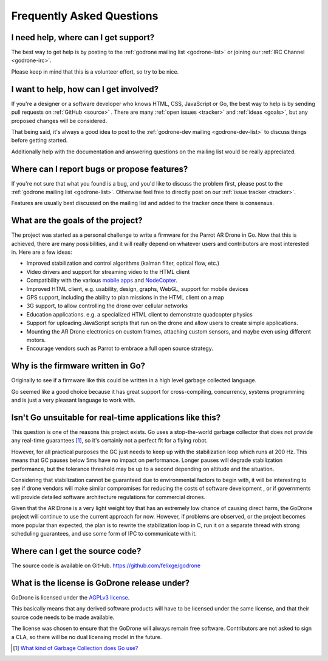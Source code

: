 Frequently Asked Questions
==========================

I need help, where can I get support?
-------------------------------------

The best way to get help is by posting to the :ref:`godrone mailing list
<godrone-list>` or joining our :ref:`IRC Channel <godrone-irc>`.

Please keep in mind that this is a volunteer effort, so try to be nice.

I want to help, how can I get involved?
---------------------------------------

If you're a designer or a software developer who knows HTML, CSS, JavaScript or
Go, the best way to help is by sending pull requests on :ref:`GitHub <source>`
. There are many :ref:`open issues <tracker>` and :ref:`ideas <goals>`, but any
proposed changes will be considered.

That being said, it's always a good idea to post to the :ref:`godrone-dev
mailing <godrone-dev-list>` to discuss things before getting started.

Additionally help with the documentation and answering questions on the mailing
list would be really appreciated.

.. _goals:

Where can I report bugs or propose features?
--------------------------------------------

If you're not sure that what you found is a bug, and you'd like to discuss the
problem first, please post to the :ref:`godrone mailing list <godrone-list>`.
Otherwise feel free to directly post on our :ref:`issue tracker <tracker>`.

Features are usually best discussed on the mailing list and added to the
tracker once there is consensus.

What are the goals of the project?
----------------------------------

The project was started as a personal challenge to write a firmware for the
Parrot AR Drone in Go. Now that this is achieved, there are many possibilities,
and it will really depend on whatever users and contributors are most
interested in. Here are a few ideas:

* Improved stabilization and control algorithms (kalman filter, optical flow,
  etc.)
* Video drivers and support for streaming video to the HTML client
* Compatibility with the various `mobile apps
  <http://ardrone2.parrot.com/apps/>`_ and `NodeCopter
  <http://nodecopter.com/>`_.
* Improved HTML client, e.g. usability, design, graphs, WebGL, support for
  mobile devices
* GPS support, including the ability to plan missions in the HTML client on a
  map
* 3G support, to allow controlling the drone over cellular networks
* Education applications. e.g. a specialized HTML client to demonstrate
  quadcopter physics
* Support for uploading JavaScript scripts that run on the drone and allow
  users to create simple applications.
* Mounting the AR Drone electronics on custom frames, attaching custom sensors,
  and maybe even using different motors.
* Encourage vendors such as Parrot to embrace a full open source strategy.

Why is the firmware written in Go?
----------------------------------

Originally to see if a firmware like this could be written in a high level
garbage collected language.

Go seemed like a good choice because it has great support for cross-compiling,
concurrency, systems programming and is just a very pleasant language to work
with.

Isn't Go unsuitable for real-time applications like this?
---------------------------------------------------------

This question is one of the reasons this project exists. Go uses a
stop-the-world garbage collector that does not provide any real-time guarantees
[#gc]_, so it's certainly not a perfect fit for a flying robot.

However, for all practical purposes the GC just needs to keep up with the
stabilization loop which runs at 200 Hz. This means that GC pauses below 5ms
have no impact on performance. Longer pauses will degrade stabilization
performance, but the tolerance threshold may be up to a second depending on
altitude and the situation.

Considering that stabilization cannot be guaranteed due to environmental
factors to begin with, it will be interesting to see if drone vendors will make
similar compromises for reducing the costs of software development , or if
governments will provide detailed software architecture regulations for
commercial drones.

Given that the AR Drone is a very light weight toy that has an extremely low
chance of causing direct harm, the GoDrone project will continue to use the
current approach for now. However, if problems are observed, or the project
becomes more popular than expected, the plan is to rewrite the stabilization
loop in C, run it on a separate thread with strong scheduling guarantees, and
use some form of IPC to communicate with it.

.. _source:

Where can I get the source code?
--------------------------------

The source code is available on GitHub. https://github.com/felixge/godrone

What is the license is GoDrone release under?
---------------------------------------------

GoDrone is licensed under the `AGPLv3 license
<https://github.com/felixge/godrone/blob/master/LICENSE.txt>`_.

This basically means that any derived software products will have to be
licensed under the same license, and that their source code needs to be made
available.

The license was chosen to ensure that the GoDrone will always remain free
software. Contributors are not asked to sign a CLA, so there will be no dual
licensing model in the future.

.. [#gc] `What kind of Garbage Collection does Go use? <http://stackoverflow.com/questions/7823725/what-kind-of-garbage-collection-does-go-use/7824353#7824353>`_
